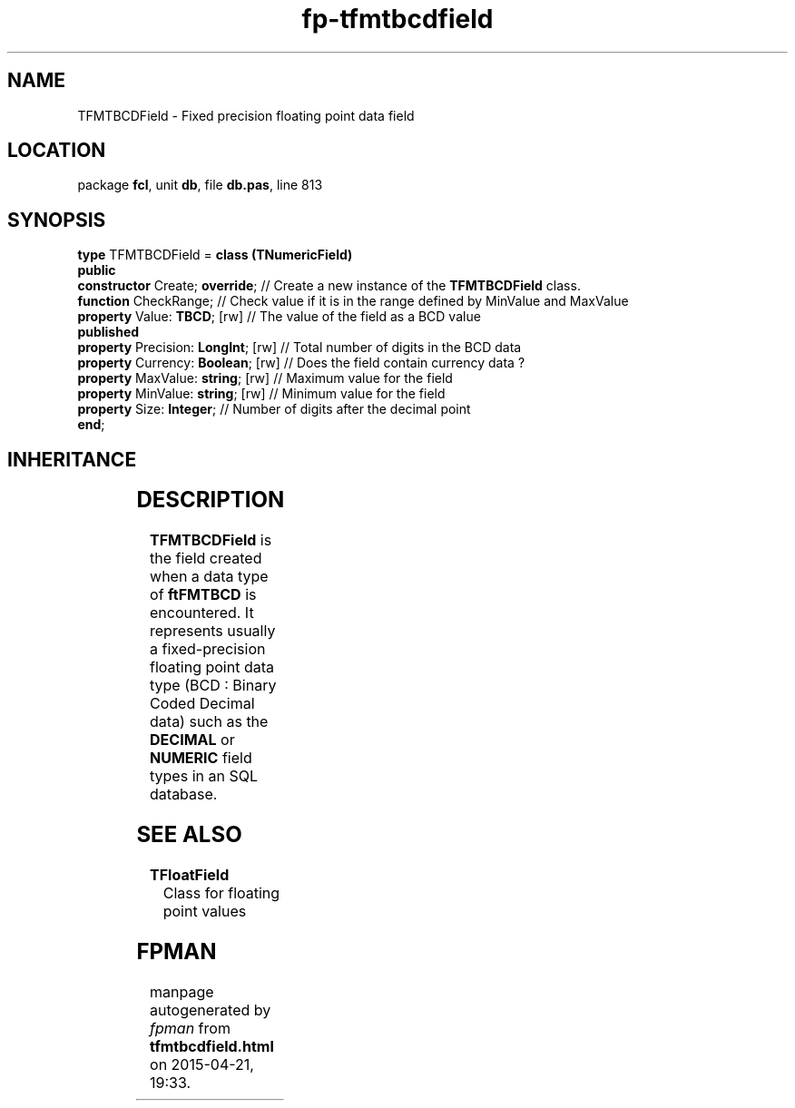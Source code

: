 .\" file autogenerated by fpman
.TH "fp-tfmtbcdfield" 3 "2014-03-14" "fpman" "Free Pascal Programmer's Manual"
.SH NAME
TFMTBCDField - Fixed precision floating point data field
.SH LOCATION
package \fBfcl\fR, unit \fBdb\fR, file \fBdb.pas\fR, line 813
.SH SYNOPSIS
\fBtype\fR TFMTBCDField = \fBclass (TNumericField)\fR
.br
\fBpublic\fR
  \fBconstructor\fR Create; \fBoverride\fR;     // Create a new instance of the \fBTFMTBCDField\fR class.
  \fBfunction\fR CheckRange;              // Check value if it is in the range defined by MinValue and MaxValue
  \fBproperty\fR Value: \fBTBCD\fR; [rw]        // The value of the field as a BCD value
.br
\fBpublished\fR
  \fBproperty\fR Precision: \fBLongInt\fR; [rw] // Total number of digits in the BCD data
  \fBproperty\fR Currency: \fBBoolean\fR; [rw]  // Does the field contain currency data ?
  \fBproperty\fR MaxValue: \fBstring\fR; [rw]   // Maximum value for the field
  \fBproperty\fR MinValue: \fBstring\fR; [rw]   // Minimum value for the field
  \fBproperty\fR Size: \fBInteger\fR;           // Number of digits after the decimal point
.br
\fBend\fR;
.SH INHERITANCE
.TS
l l
l l
l l
l l
l l
l l.
\fBTFMTBCDField\fR	Fixed precision floating point data field
\fBTNumericField\fR	Base class for all numerical data field classe
\fBTField\fR	Provide access to the contents of a single field in a record
\fBTComponent\fR, \fBIUnknown\fR, \fBIInterfaceComponentReference\fR	
\fBTPersistent\fR, \fBIFPObserved\fR	
\fBTObject\fR	
.TE
.SH DESCRIPTION
\fBTFMTBCDField\fR is the field created when a data type of \fBftFMTBCD\fR is encountered. It represents usually a fixed-precision floating point data type (BCD : Binary Coded Decimal data) such as the \fBDECIMAL\fR or \fBNUMERIC\fR field types in an SQL database.


.SH SEE ALSO
.TP
.B TFloatField
Class for floating point values

.SH FPMAN
manpage autogenerated by \fIfpman\fR from \fBtfmtbcdfield.html\fR on 2015-04-21, 19:33.

